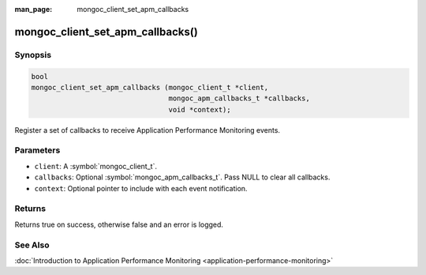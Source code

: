 :man_page: mongoc_client_set_apm_callbacks

mongoc_client_set_apm_callbacks()
=================================

Synopsis
--------

.. code-block:: c

  bool
  mongoc_client_set_apm_callbacks (mongoc_client_t *client,
                                   mongoc_apm_callbacks_t *callbacks,
                                   void *context);

Register a set of callbacks to receive Application Performance Monitoring events.

Parameters
----------

* ``client``: A :symbol:`mongoc_client_t`.
* ``callbacks``: Optional :symbol:`mongoc_apm_callbacks_t`. Pass NULL to clear all callbacks.
* ``context``: Optional pointer to include with each event notification.

Returns
-------

Returns true on success, otherwise false and an error is logged.

See Also
--------

:doc:`Introduction to Application Performance Monitoring <application-performance-monitoring>`

